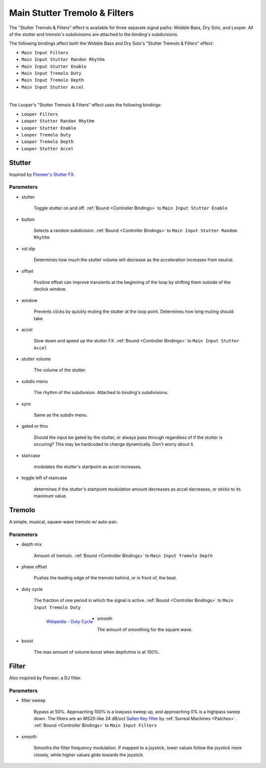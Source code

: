 Main Stutter Tremolo & Filters
==============================

The "Stutter Tremolo & Filters" effect is available for three separate signal paths: Wobble Bass, Dry Solo, and Looper. All of the stutter and tremolo's subdivisions are attached to the binding's subdivisions.

The following bindings affect both the Wobble Bass and Dry Solo's "Stutter Tremolo & Filters" effect:

- ``Main Input Filters``

- ``Main Input Stutter Randon Rhythm``

- ``Main Input Stutter Enable``

- ``Main Input Tremolo Duty``

- ``Main Input Tremolo Depth``

- ``Main Input Stutter Accel``

|

The Looper's "Stutter Tremolo & Filters" effect uses the following bindings:

- ``Looper Filters``

- ``Looper Stutter Randon Rhythm``

- ``Looper Stutter Enable``

- ``Looper Tremolo Duty``

- ``Looper Tremolo Depth``

- ``Looper Stutter Accel``

.. image:: media/mainstutter.webp
   :width: 65%
   :align: center
   :alt: stuttertremolofilters

Stutter
-------

Inspired by `Pioneer's Stutter FX <https://www.youtube.com/watch?v=hb0XLX0b4Y4&t=972s>`_.

Parameters
~~~~~~~~~~

- stutter

   Toggle stutter on and off. :ref:`Bound <Controller Bindings>` to ``Main Input Stutter Enable``

- button 

   Selects a random subdivision. :ref:`Bound <Controller Bindings>` to ``Main Input Stutter Random Rhythm``

- vol dip

   Determines how much the stutter volume will decrease as the acceleration increases from neutral.

- offset

   Positive offset can improve transients at the beginning of the loop by shifting them outside of the declick window.

- window

   Prevents clicks by quickly muting the stutter at the loop point. Determines how long muting should take.

- accel

   Slow down and speed up the stutter FX. :ref:`Bound <Controller Bindings>` to ``Main Input Stutter Accel``

- stutter volume

   The volume of the stutter.

- subdiv menu

   The rhythm of the subdivision. Attached to binding's subdivisions.

- sync

   Same as the subdiv menu.

- gated or thru

   Should the input be gated by the stutter, 
   or always pass through regardless of if the stutter is occuring? 
   This may be hardcoded to change dynamically. Don't worry about it.

- staircase

   modulates the stutter's startpoint as accel increases.

- toggle left of staircase

   determines if the stutter's startpoint modulation amount decreases as accel decreases, or sticks to its maximum value.

Tremolo 
-------

A simple, musical, square-wave tremolo w/ auto-pan.

Parameters
~~~~~~~~~~

- depth mix 

   Amount of tremolo. :ref:`Bound <Controller Bindings>` to ``Main Input Tremolo Depth``

- phase offset

   Pushes the leading edge of the tremolo behind, or in front of, the beat.

- duty cycle 

   The fraction of one period in which the signal is active. :ref:`Bound <Controller Bindings>` to ``Main Input Tremolo Duty``

   .. figure:: media/PWM_duty_cycle_with_label.webp
      :width: 80%
      :align: left
      :alt: duty

      `Wikipedia - Duty Cycle <https://en.wikipedia.org/w/index.php?title=Duty_cycle&oldid=1180108380>`_

- smooth

   The amount of smoothing for the square wave.

- boost

   The max amount of volume boost when depth/mix is at 100%.

Filter
------

Also inspired by Pioneer, a DJ filter.

Parameters
~~~~~~~~~~

- filter sweep

   Bypass at 50%. Approaching 100% is a lowpass sweep up, and approaching 0% is a highpass sweep down. The filters are an MS20-like 24 dB/oct `Sallen Key filter <https://en.wikipedia.org/wiki/Sallen%E2%80%93Key_topology>`_ by :ref:`Surreal Machines <Patches>`. :ref:`Bound <Controller Bindings>` to ``Main Input Filters``

- smooth

   Smooths the filter frequency modulation. If mapped to a joystick, lower values follow the joystick more closely, while higher values glide towards the joystick.





